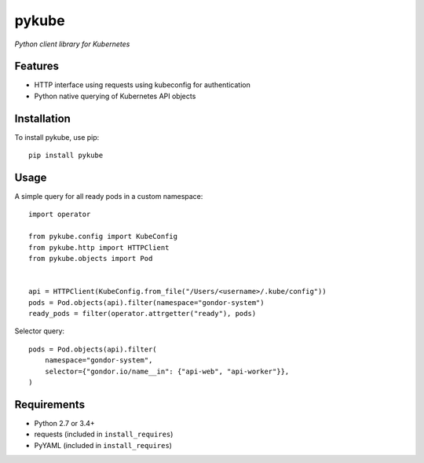 ======
pykube
======

*Python client library for Kubernetes*

.. image:: https://img.shields.io/pypi/dm/pykube.svg
    :target:  https://pypi.python.org/pypi/pykube/

.. image:: https://img.shields.io/pypi/v/pykube.svg
    :target:  https://pypi.python.org/pypi/pykube/

.. image:: https://img.shields.io/badge/license-apache-blue.svg
    :target:  https://pypi.python.org/pypi/pykube/

Features
========

* HTTP interface using requests using kubeconfig for authentication
* Python native querying of Kubernetes API objects

Installation
============

To install pykube, use pip::

    pip install pykube

Usage
=====

A simple query for all ready pods in a custom namespace::

    import operator

    from pykube.config import KubeConfig
    from pykube.http import HTTPClient
    from pykube.objects import Pod


    api = HTTPClient(KubeConfig.from_file("/Users/<username>/.kube/config"))
    pods = Pod.objects(api).filter(namespace="gondor-system")
    ready_pods = filter(operator.attrgetter("ready"), pods)

Selector query::

    pods = Pod.objects(api).filter(
        namespace="gondor-system",
        selector={"gondor.io/name__in": {"api-web", "api-worker"}},
    )

Requirements
============

* Python 2.7 or 3.4+
* requests (included in ``install_requires``)
* PyYAML (included in ``install_requires``)


